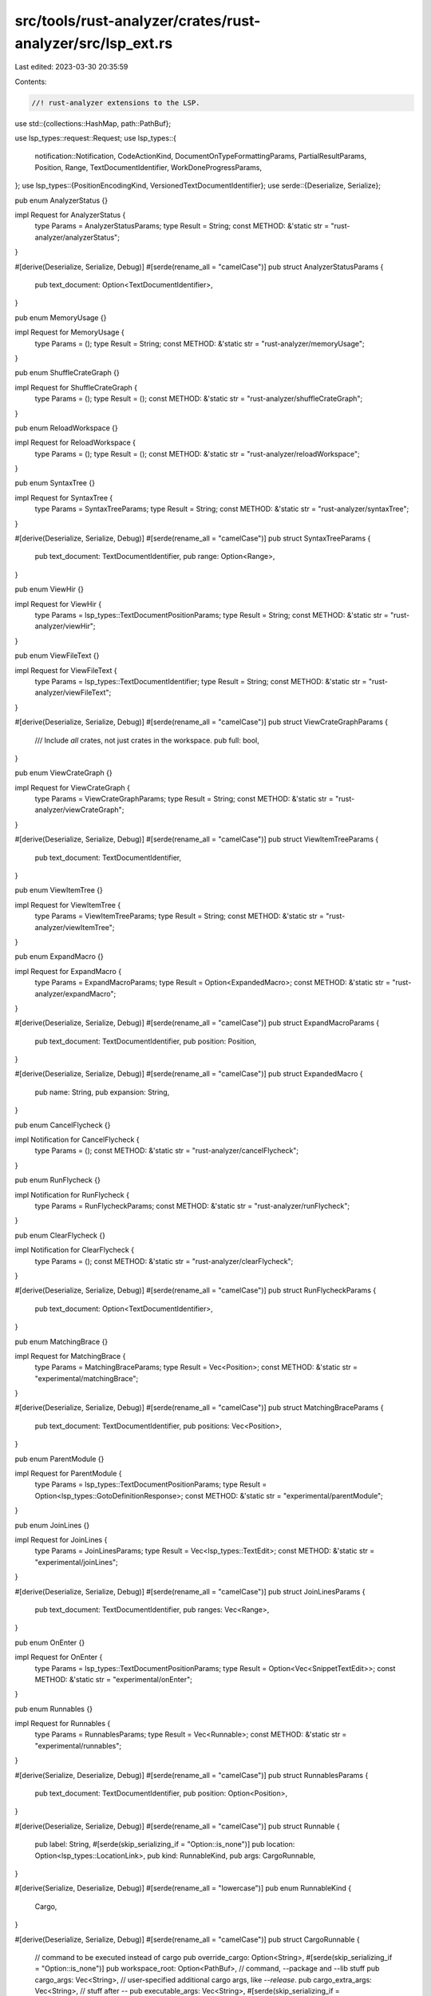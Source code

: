 src/tools/rust-analyzer/crates/rust-analyzer/src/lsp_ext.rs
===========================================================

Last edited: 2023-03-30 20:35:59

Contents:

.. code-block:: rs

    //! rust-analyzer extensions to the LSP.

use std::{collections::HashMap, path::PathBuf};

use lsp_types::request::Request;
use lsp_types::{
    notification::Notification, CodeActionKind, DocumentOnTypeFormattingParams,
    PartialResultParams, Position, Range, TextDocumentIdentifier, WorkDoneProgressParams,
};
use lsp_types::{PositionEncodingKind, VersionedTextDocumentIdentifier};
use serde::{Deserialize, Serialize};

pub enum AnalyzerStatus {}

impl Request for AnalyzerStatus {
    type Params = AnalyzerStatusParams;
    type Result = String;
    const METHOD: &'static str = "rust-analyzer/analyzerStatus";
}

#[derive(Deserialize, Serialize, Debug)]
#[serde(rename_all = "camelCase")]
pub struct AnalyzerStatusParams {
    pub text_document: Option<TextDocumentIdentifier>,
}

pub enum MemoryUsage {}

impl Request for MemoryUsage {
    type Params = ();
    type Result = String;
    const METHOD: &'static str = "rust-analyzer/memoryUsage";
}

pub enum ShuffleCrateGraph {}

impl Request for ShuffleCrateGraph {
    type Params = ();
    type Result = ();
    const METHOD: &'static str = "rust-analyzer/shuffleCrateGraph";
}

pub enum ReloadWorkspace {}

impl Request for ReloadWorkspace {
    type Params = ();
    type Result = ();
    const METHOD: &'static str = "rust-analyzer/reloadWorkspace";
}

pub enum SyntaxTree {}

impl Request for SyntaxTree {
    type Params = SyntaxTreeParams;
    type Result = String;
    const METHOD: &'static str = "rust-analyzer/syntaxTree";
}

#[derive(Deserialize, Serialize, Debug)]
#[serde(rename_all = "camelCase")]
pub struct SyntaxTreeParams {
    pub text_document: TextDocumentIdentifier,
    pub range: Option<Range>,
}

pub enum ViewHir {}

impl Request for ViewHir {
    type Params = lsp_types::TextDocumentPositionParams;
    type Result = String;
    const METHOD: &'static str = "rust-analyzer/viewHir";
}

pub enum ViewFileText {}

impl Request for ViewFileText {
    type Params = lsp_types::TextDocumentIdentifier;
    type Result = String;
    const METHOD: &'static str = "rust-analyzer/viewFileText";
}

#[derive(Deserialize, Serialize, Debug)]
#[serde(rename_all = "camelCase")]
pub struct ViewCrateGraphParams {
    /// Include *all* crates, not just crates in the workspace.
    pub full: bool,
}

pub enum ViewCrateGraph {}

impl Request for ViewCrateGraph {
    type Params = ViewCrateGraphParams;
    type Result = String;
    const METHOD: &'static str = "rust-analyzer/viewCrateGraph";
}

#[derive(Deserialize, Serialize, Debug)]
#[serde(rename_all = "camelCase")]
pub struct ViewItemTreeParams {
    pub text_document: TextDocumentIdentifier,
}

pub enum ViewItemTree {}

impl Request for ViewItemTree {
    type Params = ViewItemTreeParams;
    type Result = String;
    const METHOD: &'static str = "rust-analyzer/viewItemTree";
}

pub enum ExpandMacro {}

impl Request for ExpandMacro {
    type Params = ExpandMacroParams;
    type Result = Option<ExpandedMacro>;
    const METHOD: &'static str = "rust-analyzer/expandMacro";
}

#[derive(Deserialize, Serialize, Debug)]
#[serde(rename_all = "camelCase")]
pub struct ExpandMacroParams {
    pub text_document: TextDocumentIdentifier,
    pub position: Position,
}

#[derive(Deserialize, Serialize, Debug)]
#[serde(rename_all = "camelCase")]
pub struct ExpandedMacro {
    pub name: String,
    pub expansion: String,
}

pub enum CancelFlycheck {}

impl Notification for CancelFlycheck {
    type Params = ();
    const METHOD: &'static str = "rust-analyzer/cancelFlycheck";
}

pub enum RunFlycheck {}

impl Notification for RunFlycheck {
    type Params = RunFlycheckParams;
    const METHOD: &'static str = "rust-analyzer/runFlycheck";
}

pub enum ClearFlycheck {}

impl Notification for ClearFlycheck {
    type Params = ();
    const METHOD: &'static str = "rust-analyzer/clearFlycheck";
}

#[derive(Deserialize, Serialize, Debug)]
#[serde(rename_all = "camelCase")]
pub struct RunFlycheckParams {
    pub text_document: Option<TextDocumentIdentifier>,
}

pub enum MatchingBrace {}

impl Request for MatchingBrace {
    type Params = MatchingBraceParams;
    type Result = Vec<Position>;
    const METHOD: &'static str = "experimental/matchingBrace";
}

#[derive(Deserialize, Serialize, Debug)]
#[serde(rename_all = "camelCase")]
pub struct MatchingBraceParams {
    pub text_document: TextDocumentIdentifier,
    pub positions: Vec<Position>,
}

pub enum ParentModule {}

impl Request for ParentModule {
    type Params = lsp_types::TextDocumentPositionParams;
    type Result = Option<lsp_types::GotoDefinitionResponse>;
    const METHOD: &'static str = "experimental/parentModule";
}

pub enum JoinLines {}

impl Request for JoinLines {
    type Params = JoinLinesParams;
    type Result = Vec<lsp_types::TextEdit>;
    const METHOD: &'static str = "experimental/joinLines";
}

#[derive(Deserialize, Serialize, Debug)]
#[serde(rename_all = "camelCase")]
pub struct JoinLinesParams {
    pub text_document: TextDocumentIdentifier,
    pub ranges: Vec<Range>,
}

pub enum OnEnter {}

impl Request for OnEnter {
    type Params = lsp_types::TextDocumentPositionParams;
    type Result = Option<Vec<SnippetTextEdit>>;
    const METHOD: &'static str = "experimental/onEnter";
}

pub enum Runnables {}

impl Request for Runnables {
    type Params = RunnablesParams;
    type Result = Vec<Runnable>;
    const METHOD: &'static str = "experimental/runnables";
}

#[derive(Serialize, Deserialize, Debug)]
#[serde(rename_all = "camelCase")]
pub struct RunnablesParams {
    pub text_document: TextDocumentIdentifier,
    pub position: Option<Position>,
}

#[derive(Deserialize, Serialize, Debug)]
#[serde(rename_all = "camelCase")]
pub struct Runnable {
    pub label: String,
    #[serde(skip_serializing_if = "Option::is_none")]
    pub location: Option<lsp_types::LocationLink>,
    pub kind: RunnableKind,
    pub args: CargoRunnable,
}

#[derive(Serialize, Deserialize, Debug)]
#[serde(rename_all = "lowercase")]
pub enum RunnableKind {
    Cargo,
}

#[derive(Deserialize, Serialize, Debug)]
#[serde(rename_all = "camelCase")]
pub struct CargoRunnable {
    // command to be executed instead of cargo
    pub override_cargo: Option<String>,
    #[serde(skip_serializing_if = "Option::is_none")]
    pub workspace_root: Option<PathBuf>,
    // command, --package and --lib stuff
    pub cargo_args: Vec<String>,
    // user-specified additional cargo args, like `--release`.
    pub cargo_extra_args: Vec<String>,
    // stuff after --
    pub executable_args: Vec<String>,
    #[serde(skip_serializing_if = "Option::is_none")]
    pub expect_test: Option<bool>,
}

pub enum RelatedTests {}

impl Request for RelatedTests {
    type Params = lsp_types::TextDocumentPositionParams;
    type Result = Vec<TestInfo>;
    const METHOD: &'static str = "rust-analyzer/relatedTests";
}

#[derive(Debug, Deserialize, Serialize)]
pub struct TestInfo {
    pub runnable: Runnable,
}

#[derive(Serialize, Deserialize, Debug)]
#[serde(rename_all = "camelCase")]
pub struct InlayHintsParams {
    pub text_document: TextDocumentIdentifier,
    pub range: Option<lsp_types::Range>,
}

pub enum Ssr {}

impl Request for Ssr {
    type Params = SsrParams;
    type Result = lsp_types::WorkspaceEdit;
    const METHOD: &'static str = "experimental/ssr";
}

#[derive(Debug, Deserialize, Serialize)]
#[serde(rename_all = "camelCase")]
pub struct SsrParams {
    pub query: String,
    pub parse_only: bool,

    /// File position where SSR was invoked. Paths in `query` will be resolved relative to this
    /// position.
    #[serde(flatten)]
    pub position: lsp_types::TextDocumentPositionParams,

    /// Current selections. Search/replace will be restricted to these if non-empty.
    pub selections: Vec<lsp_types::Range>,
}

pub enum ServerStatusNotification {}

impl Notification for ServerStatusNotification {
    type Params = ServerStatusParams;
    const METHOD: &'static str = "experimental/serverStatus";
}

#[derive(Deserialize, Serialize, PartialEq, Eq, Clone)]
pub struct ServerStatusParams {
    pub health: Health,
    pub quiescent: bool,
    pub message: Option<String>,
}

#[derive(Serialize, Deserialize, Clone, Copy, PartialEq, Eq)]
#[serde(rename_all = "camelCase")]
pub enum Health {
    Ok,
    Warning,
    Error,
}

pub enum CodeActionRequest {}

impl Request for CodeActionRequest {
    type Params = lsp_types::CodeActionParams;
    type Result = Option<Vec<CodeAction>>;
    const METHOD: &'static str = "textDocument/codeAction";
}

pub enum CodeActionResolveRequest {}
impl Request for CodeActionResolveRequest {
    type Params = CodeAction;
    type Result = CodeAction;
    const METHOD: &'static str = "codeAction/resolve";
}

#[derive(Debug, PartialEq, Clone, Default, Deserialize, Serialize)]
#[serde(rename_all = "camelCase")]
pub struct CodeAction {
    pub title: String,
    #[serde(skip_serializing_if = "Option::is_none")]
    pub group: Option<String>,
    #[serde(skip_serializing_if = "Option::is_none")]
    pub kind: Option<CodeActionKind>,
    #[serde(skip_serializing_if = "Option::is_none")]
    pub command: Option<lsp_types::Command>,
    #[serde(skip_serializing_if = "Option::is_none")]
    pub edit: Option<SnippetWorkspaceEdit>,
    #[serde(skip_serializing_if = "Option::is_none")]
    pub is_preferred: Option<bool>,

    #[serde(skip_serializing_if = "Option::is_none")]
    pub data: Option<CodeActionData>,
}

#[derive(Debug, Eq, PartialEq, Clone, Deserialize, Serialize)]
#[serde(rename_all = "camelCase")]
pub struct CodeActionData {
    pub code_action_params: lsp_types::CodeActionParams,
    pub id: String,
}

#[derive(Debug, Eq, PartialEq, Clone, Default, Deserialize, Serialize)]
#[serde(rename_all = "camelCase")]
pub struct SnippetWorkspaceEdit {
    #[serde(skip_serializing_if = "Option::is_none")]
    pub changes: Option<HashMap<lsp_types::Url, Vec<lsp_types::TextEdit>>>,
    #[serde(skip_serializing_if = "Option::is_none")]
    pub document_changes: Option<Vec<SnippetDocumentChangeOperation>>,
    #[serde(skip_serializing_if = "Option::is_none")]
    pub change_annotations:
        Option<HashMap<lsp_types::ChangeAnnotationIdentifier, lsp_types::ChangeAnnotation>>,
}

#[derive(Debug, Eq, PartialEq, Clone, Deserialize, Serialize)]
#[serde(untagged, rename_all = "lowercase")]
pub enum SnippetDocumentChangeOperation {
    Op(lsp_types::ResourceOp),
    Edit(SnippetTextDocumentEdit),
}

#[derive(Debug, Eq, PartialEq, Clone, Deserialize, Serialize)]
#[serde(rename_all = "camelCase")]
pub struct SnippetTextDocumentEdit {
    pub text_document: lsp_types::OptionalVersionedTextDocumentIdentifier,
    pub edits: Vec<SnippetTextEdit>,
}

#[derive(Debug, Eq, PartialEq, Clone, Default, Deserialize, Serialize)]
#[serde(rename_all = "camelCase")]
pub struct SnippetTextEdit {
    pub range: Range,
    pub new_text: String,
    #[serde(skip_serializing_if = "Option::is_none")]
    pub insert_text_format: Option<lsp_types::InsertTextFormat>,
    /// The annotation id if this is an annotated
    #[serde(skip_serializing_if = "Option::is_none")]
    pub annotation_id: Option<lsp_types::ChangeAnnotationIdentifier>,
}

pub enum HoverRequest {}

impl Request for HoverRequest {
    type Params = HoverParams;
    type Result = Option<Hover>;
    const METHOD: &'static str = "textDocument/hover";
}

#[derive(Debug, Eq, PartialEq, Clone, Deserialize, Serialize)]
#[serde(rename_all = "camelCase")]
pub struct HoverParams {
    pub text_document: TextDocumentIdentifier,
    pub position: PositionOrRange,

    #[serde(flatten)]
    pub work_done_progress_params: WorkDoneProgressParams,
}

#[derive(Debug, Eq, PartialEq, Clone, Deserialize, Serialize)]
#[serde(untagged)]
pub enum PositionOrRange {
    Position(lsp_types::Position),
    Range(lsp_types::Range),
}

#[derive(Debug, PartialEq, Clone, Deserialize, Serialize)]
pub struct Hover {
    #[serde(flatten)]
    pub hover: lsp_types::Hover,
    #[serde(skip_serializing_if = "Vec::is_empty")]
    pub actions: Vec<CommandLinkGroup>,
}

#[derive(Debug, PartialEq, Clone, Default, Deserialize, Serialize)]
pub struct CommandLinkGroup {
    #[serde(skip_serializing_if = "Option::is_none")]
    pub title: Option<String>,
    pub commands: Vec<CommandLink>,
}

// LSP v3.15 Command does not have a `tooltip` field, vscode supports one.
#[derive(Debug, PartialEq, Clone, Default, Deserialize, Serialize)]
pub struct CommandLink {
    #[serde(flatten)]
    pub command: lsp_types::Command,
    #[serde(skip_serializing_if = "Option::is_none")]
    pub tooltip: Option<String>,
}

pub enum ExternalDocs {}

impl Request for ExternalDocs {
    type Params = lsp_types::TextDocumentPositionParams;
    type Result = Option<lsp_types::Url>;
    const METHOD: &'static str = "experimental/externalDocs";
}

pub enum OpenCargoToml {}

impl Request for OpenCargoToml {
    type Params = OpenCargoTomlParams;
    type Result = Option<lsp_types::GotoDefinitionResponse>;
    const METHOD: &'static str = "experimental/openCargoToml";
}

#[derive(Serialize, Deserialize, Debug)]
#[serde(rename_all = "camelCase")]
pub struct OpenCargoTomlParams {
    pub text_document: TextDocumentIdentifier,
}

/// Information about CodeLens, that is to be resolved.
#[derive(Debug, Serialize, Deserialize)]
#[serde(rename_all = "camelCase")]
pub(crate) enum CodeLensResolveData {
    Impls(lsp_types::request::GotoImplementationParams),
    References(lsp_types::TextDocumentPositionParams),
}

pub fn supports_utf8(caps: &lsp_types::ClientCapabilities) -> bool {
    match &caps.general {
        Some(general) => general
            .position_encodings
            .as_deref()
            .unwrap_or_default()
            .iter()
            .any(|it| it == &PositionEncodingKind::UTF8),
        _ => false,
    }
}

pub enum MoveItem {}

impl Request for MoveItem {
    type Params = MoveItemParams;
    type Result = Vec<SnippetTextEdit>;
    const METHOD: &'static str = "experimental/moveItem";
}

#[derive(Serialize, Deserialize, Debug)]
#[serde(rename_all = "camelCase")]
pub struct MoveItemParams {
    pub direction: MoveItemDirection,
    pub text_document: TextDocumentIdentifier,
    pub range: Range,
}

#[derive(Serialize, Deserialize, Debug)]
pub enum MoveItemDirection {
    Up,
    Down,
}

#[derive(Debug)]
pub enum WorkspaceSymbol {}

impl Request for WorkspaceSymbol {
    type Params = WorkspaceSymbolParams;
    type Result = Option<Vec<lsp_types::SymbolInformation>>;
    const METHOD: &'static str = "workspace/symbol";
}

#[derive(Debug, Eq, PartialEq, Clone, Default, Deserialize, Serialize)]
#[serde(rename_all = "camelCase")]
pub struct WorkspaceSymbolParams {
    #[serde(flatten)]
    pub partial_result_params: PartialResultParams,

    #[serde(flatten)]
    pub work_done_progress_params: WorkDoneProgressParams,

    /// A non-empty query string
    pub query: String,

    pub search_scope: Option<WorkspaceSymbolSearchScope>,

    pub search_kind: Option<WorkspaceSymbolSearchKind>,
}

#[derive(Serialize, Deserialize, Debug, Clone, Eq, PartialEq)]
#[serde(rename_all = "camelCase")]
pub enum WorkspaceSymbolSearchScope {
    Workspace,
    WorkspaceAndDependencies,
}

#[derive(Serialize, Deserialize, Debug, Clone, Eq, PartialEq)]
#[serde(rename_all = "camelCase")]
pub enum WorkspaceSymbolSearchKind {
    OnlyTypes,
    AllSymbols,
}

/// The document on type formatting request is sent from the client to
/// the server to format parts of the document during typing.  This is
/// almost same as lsp_types::request::OnTypeFormatting, but the
/// result has SnippetTextEdit in it instead of TextEdit.
#[derive(Debug)]
pub enum OnTypeFormatting {}

impl Request for OnTypeFormatting {
    type Params = DocumentOnTypeFormattingParams;
    type Result = Option<Vec<SnippetTextEdit>>;
    const METHOD: &'static str = "textDocument/onTypeFormatting";
}

#[derive(Debug, Serialize, Deserialize)]
pub struct CompletionResolveData {
    pub position: lsp_types::TextDocumentPositionParams,
    pub imports: Vec<CompletionImport>,
}

#[derive(Debug, Serialize, Deserialize)]
pub struct InlayHintResolveData {
    pub text_document: VersionedTextDocumentIdentifier,
    pub position: PositionOrRange,
}

#[derive(Debug, Serialize, Deserialize)]
pub struct CompletionImport {
    pub full_import_path: String,
    pub imported_name: String,
}

#[derive(Debug, Deserialize, Default)]
pub struct ClientCommandOptions {
    pub commands: Vec<String>,
}


